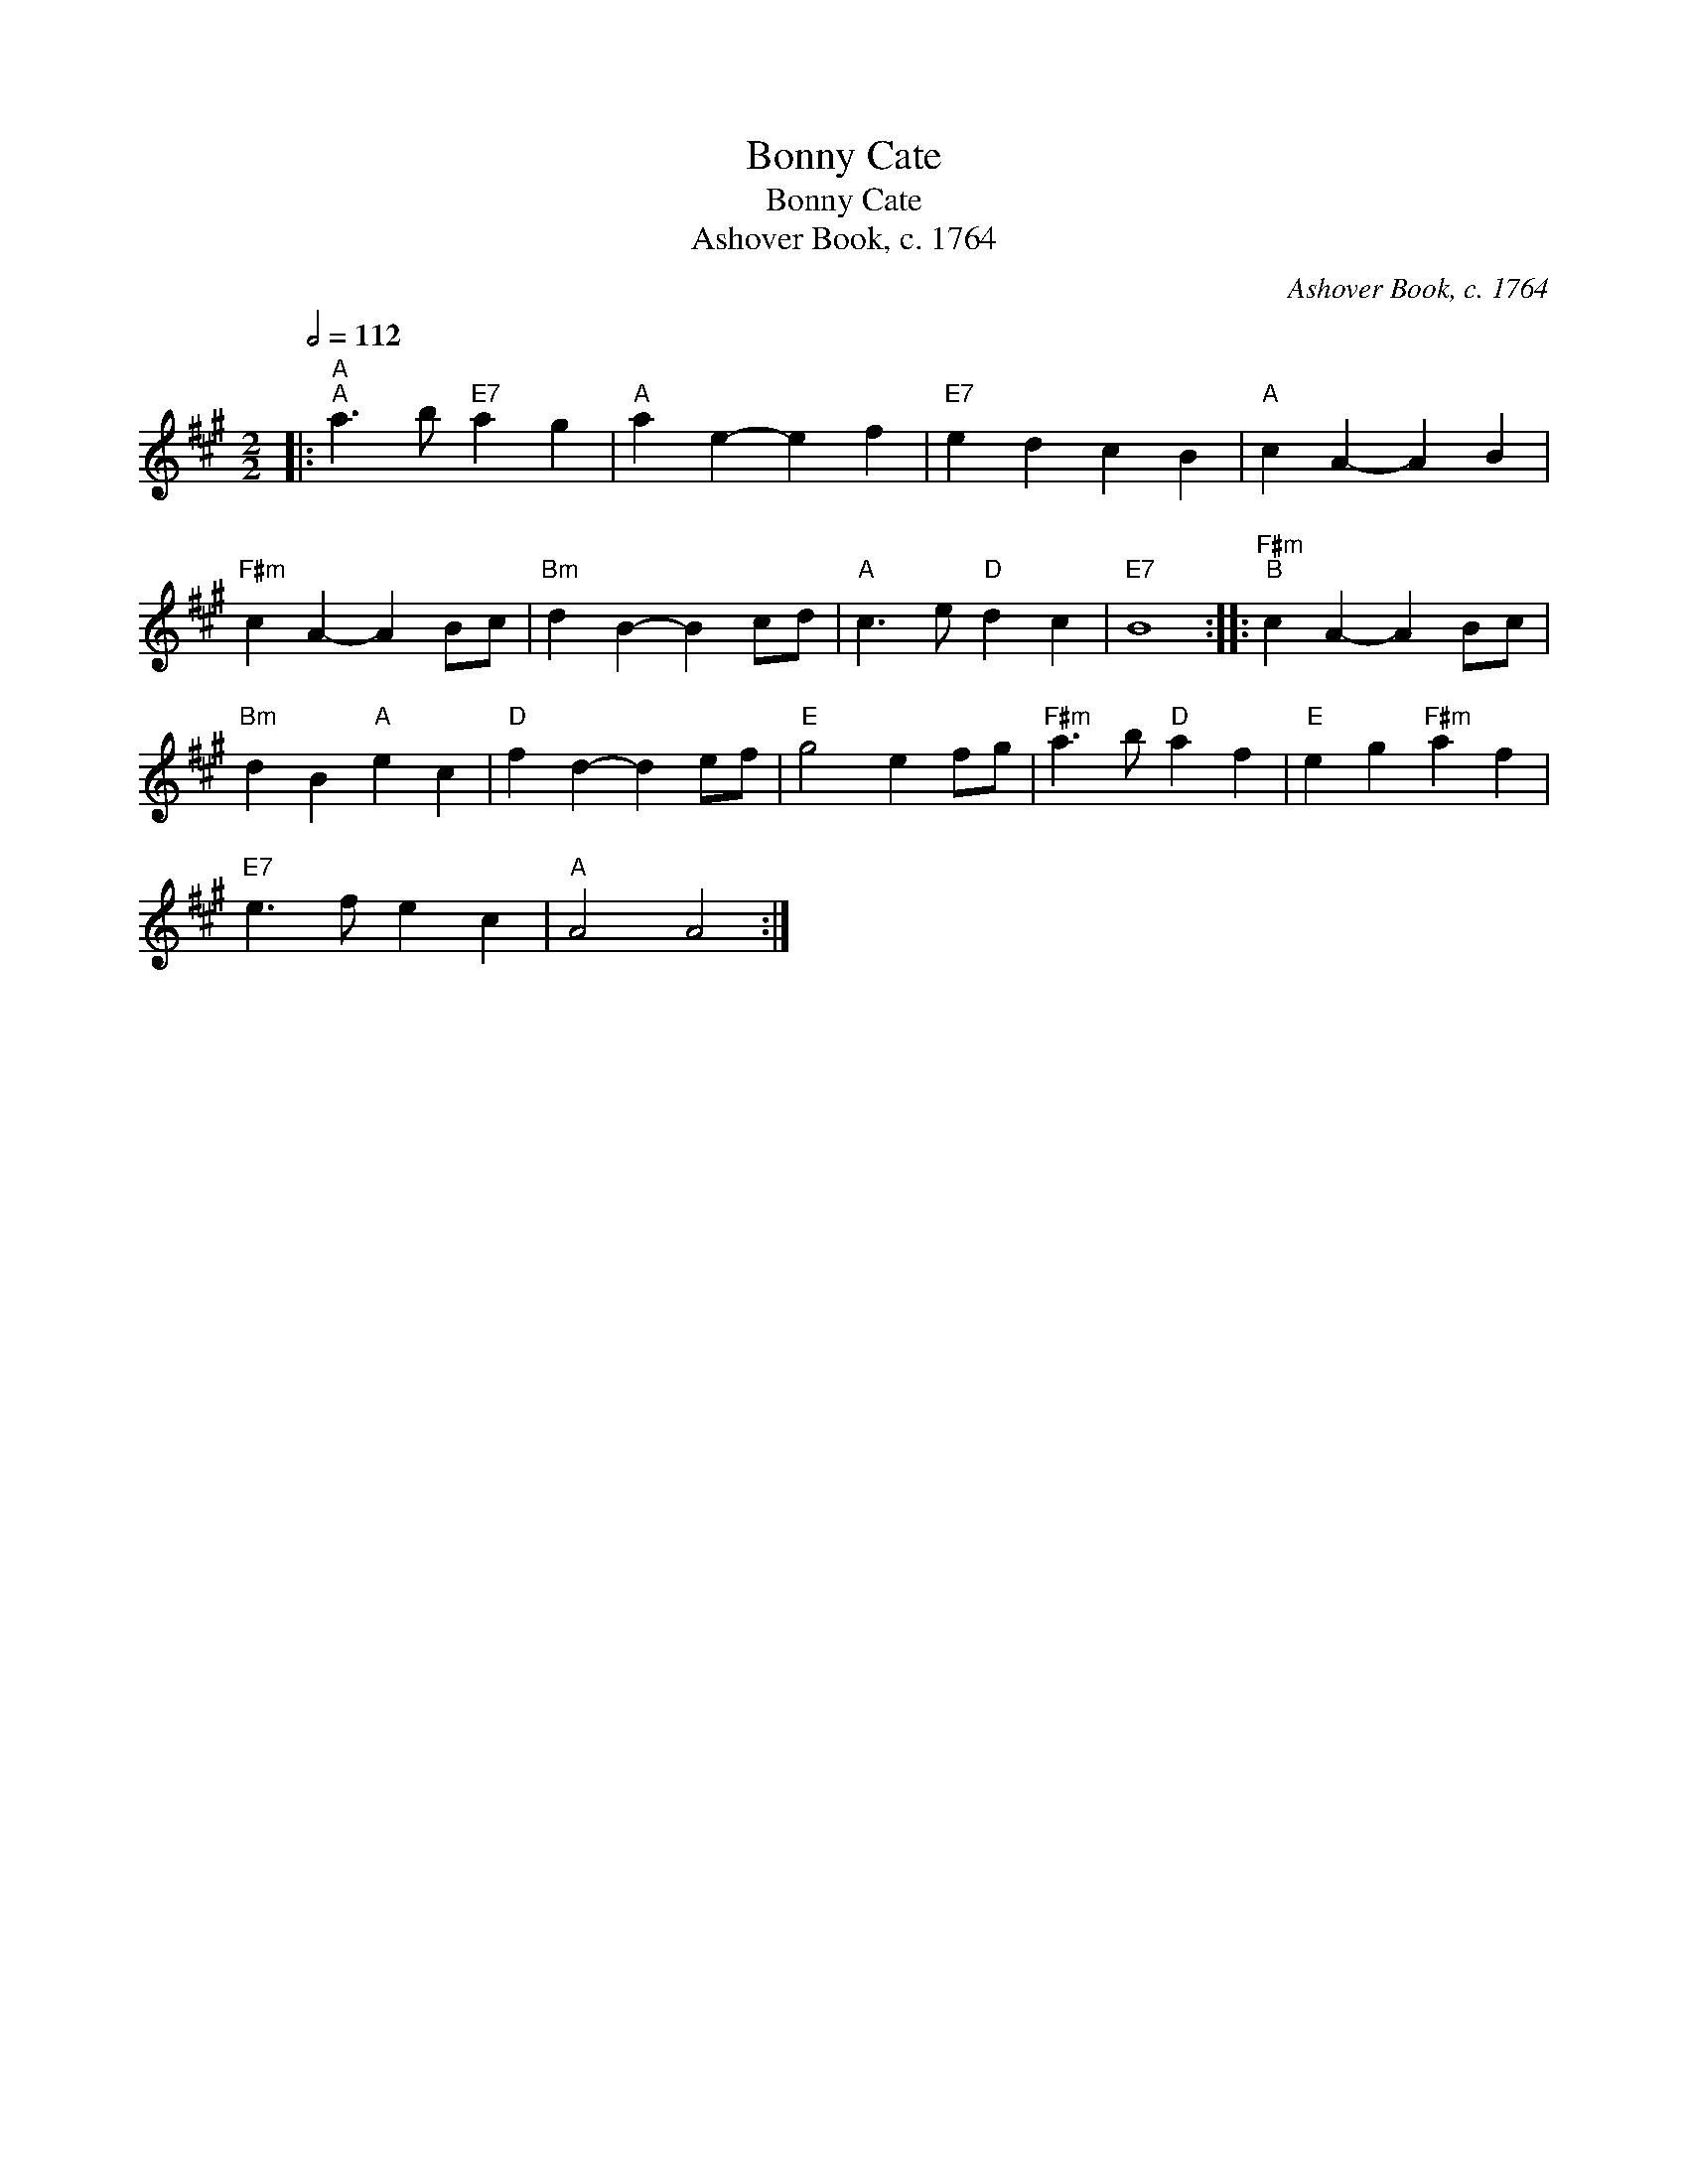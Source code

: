 X:1
T:Bonny Cate
T:Bonny Cate
T:Ashover Book, c. 1764
C:Ashover Book, c. 1764
L:1/8
Q:1/2=112
M:2/2
K:A
V:1 treble 
V:1
|:"A""^A" a3 b"E7" a2 g2 |"A" a2 e2- e2 f2 |"E7" e2 d2 c2 B2 |"A" c2 A2- A2 B2 | %4
"F#m" c2 A2- A2 Bc |"Bm" d2 B2- B2 cd |"A" c3 e"D" d2 c2 |"E7" B8 ::"F#m""^B" c2 A2- A2 Bc | %9
"Bm" d2 B2"A" e2 c2 |"D" f2 d2- d2 ef |"E" g4 e2 fg |"F#m" a3 b"D" a2 f2 |"E" e2 g2"F#m" a2 f2 | %14
"E7" e3 f e2 c2 |"A" A4 A4 :| %16

